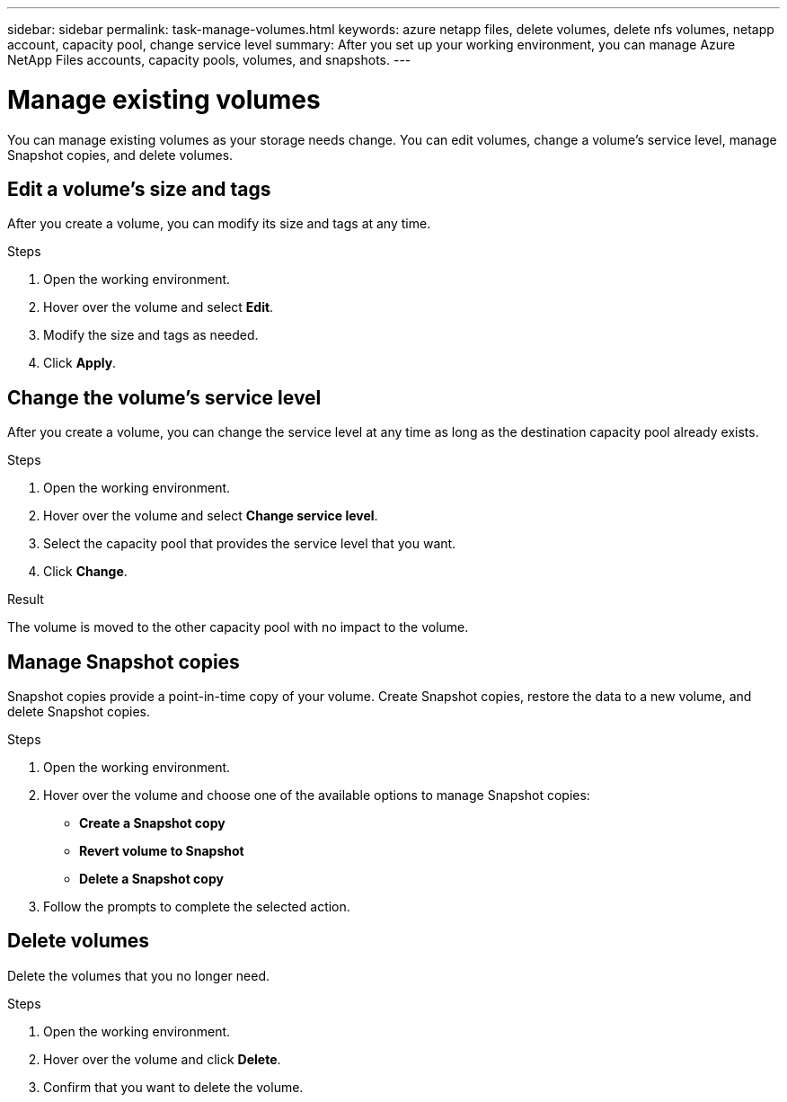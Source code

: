 ---
sidebar: sidebar
permalink: task-manage-volumes.html
keywords: azure netapp files, delete volumes, delete nfs volumes, netapp account, capacity pool, change service level
summary: After you set up your working environment, you can manage Azure NetApp Files accounts, capacity pools, volumes, and snapshots.
---

= Manage existing volumes
:hardbreaks:
:nofooter:
:icons: font
:linkattrs:
:imagesdir: ./media/

[.lead]
You can manage existing volumes as your storage needs change. You can edit volumes, change a volume's service level, manage Snapshot copies, and delete volumes.

== Edit a volume's size and tags

After you create a volume, you can modify its size and tags at any time.

.Steps

. Open the working environment.

. Hover over the volume and select *Edit*.

. Modify the size and tags as needed.

. Click *Apply*.

== Change the volume's service level

After you create a volume, you can change the service level at any time as long as the destination capacity pool already exists.

.Steps

. Open the working environment.

. Hover over the volume and select *Change service level*.

. Select the capacity pool that provides the service level that you want.

. Click *Change*.

.Result

The volume is moved to the other capacity pool with no impact to the volume.

== Manage Snapshot copies

Snapshot copies provide a point-in-time copy of your volume. Create Snapshot copies, restore the data to a new volume, and delete Snapshot copies.

.Steps

. Open the working environment.

. Hover over the volume and choose one of the available options to manage Snapshot copies:

* *Create a Snapshot copy*
* *Revert volume to Snapshot*
* *Delete a Snapshot copy*

. Follow the prompts to complete the selected action.

== Delete volumes

Delete the volumes that you no longer need.

.Steps

. Open the working environment.

. Hover over the volume and click *Delete*.

. Confirm that you want to delete the volume.
